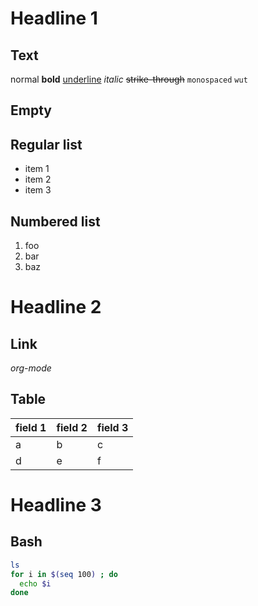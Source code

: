 * Headline 1
** Text
   normal
   *bold*
   _underline_
   /italic/
   +strike-through+
   ~monospaced~
   =wut=
** Empty
** Regular list
   - item 1
   - item 2
   - item 3
** Numbered list
   1. foo
   2. bar
   3. baz
* Headline 2
** Link
   [[org-mode.org][org-mode]]
** Table
   | field 1 | field 2 | field 3 |
   |---------+---------+---------|
   | a       | b       | c       |
   | d       | e       | f       |
* Headline 3
** Bash
#+BEGIN_SRC sh
ls
for i in $(seq 100) ; do
  echo $i
done
#+END_SRC
